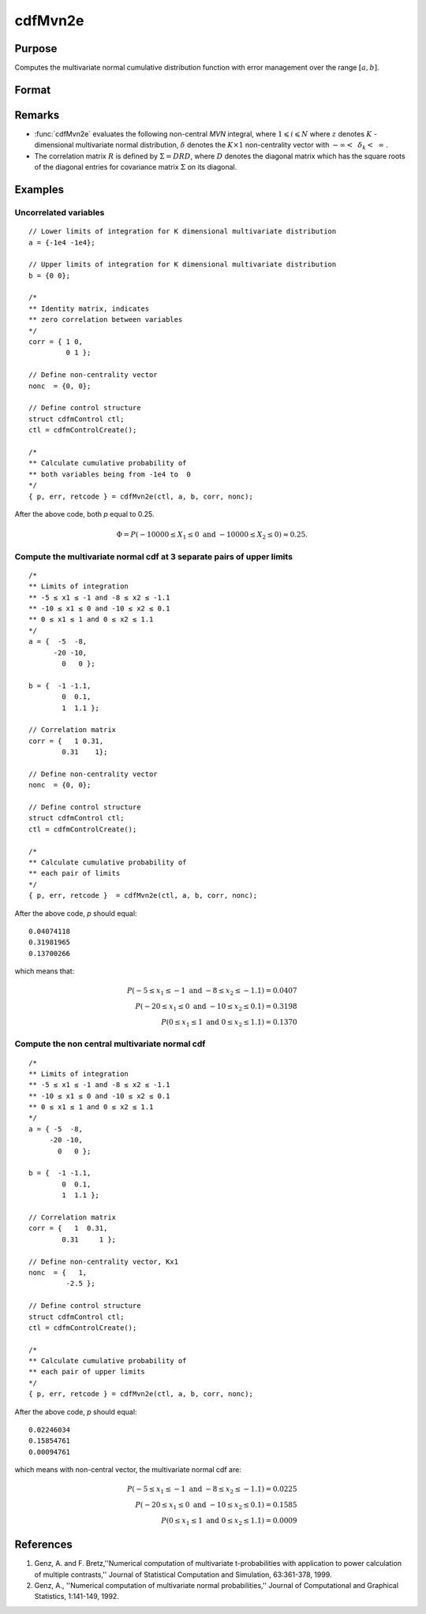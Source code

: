 
cdfMvn2e
==============================================

Purpose
----------------
Computes the multivariate normal cumulative distribution function with error management over the range :math:`[a,b]`.

Format
----------------
.. function:: cdfMvn2e(ctl, l_lim, u_lim, corr, nonc)

    :param ctl: instance of a :class:`cdfmControl` structure with members

        .. csv-table::
            :widths: auto

            "ctl.maxEvaluations", "scalar, maximum number of evaluations."
            "ctl.absErrorTolerance", "scalar, absolute error tolerance."
            "ctl.relErrorTolerance", "scalar, error tolerance."

    :type ctl: struct

    :param l_lim: lower limits.
    :type l_lim: NxK matrix

    :param u_lim: upper limits.
    :type u_lim: NxK matrix

    :param corr: correlation matrix.
    :type corr: KxK matrix

    :param nonc: non-centrality vector.
    :type nonc: Kx1 vector

    :returns: **p** (*Nx1 vector*) - Each element in *p* is the cumulative distribution function of the multivariate normal distribution for each corresponding columns in *x*. *p* will have as many elements as the inputs, *u_lim* and *l_lim*, have rows. :math:`Pr(X ≥ l\_lim \text{ and } X ≤ u\_lim|corr, nonc)`.

    :returns: **err** (*Nx1 vector*) - estimates of absolute error.

    :returns: **retcode** (*Nx1 vector*) - return codes.

        .. csv-table::
            :widths: auto

            "0", "normal completion with :math:`err < ctl.absErrorTolerance`."
            "1", ":math:`err > ctl.absErrorTolerance` and *ctl.maxEvaluations* exceeded; increase *ctl.maxEvaluations* to decrease error."
            "2", ":math:`K > 100` or :math:`K < 1`."
            "3", "*corr* not positive semi-definite."
            "missing", "*corr* not properly defined."

Remarks
------------

- :func:`cdfMvn2e` evaluates the following non-central *MVN* integral, where :math:`1\leqslant i \leqslant N` where :math:`z` denotes :math:`K` -dimensional multivariate normal distribution, :math:`\delta` denotes the :math:`K \times 1` non-centrality vector with :math:`-\infty<\:\ \delta_k <\:\ \infty` .

- The correlation matrix :math:`R` is defined by :math:`\Sigma = DRD`, where :math:`D` denotes the diagonal matrix which has the square roots of the diagonal entries for covariance matrix :math:`\Sigma` on its diagonal.

Examples
----------------

Uncorrelated variables
++++++++++++++++++++++

::

    // Lower limits of integration for K dimensional multivariate distribution
    a = {-1e4 -1e4};

    // Upper limits of integration for K dimensional multivariate distribution
    b = {0 0};

    /*
    ** Identity matrix, indicates
    ** zero correlation between variables
    */
    corr = { 1 0,
             0 1 };

    // Define non-centrality vector
    nonc  = {0, 0};

    // Define control structure
    struct cdfmControl ctl;
    ctl = cdfmControlCreate();

    /*
    ** Calculate cumulative probability of
    ** both variables being from -1e4 to  0
    */
    { p, err, retcode } = cdfMvn2e(ctl, a, b, corr, nonc);

After the above code, both *p* equal to 0.25.

.. math::
    \Phi = P(-10000 \leq  X_1 \leq 0 \text{ and } -10000 \leq X_2 \leq 0) \approx 0.25.

Compute the multivariate normal cdf at 3 separate pairs of upper limits
+++++++++++++++++++++++++++++++++++++++++++++++++++++++++++++++++++++++

::

    /*
    ** Limits of integration
    ** -5 ≤ x1 ≤ -1 and -8 ≤ x2 ≤ -1.1
    ** -10 ≤ x1 ≤ 0 and -10 ≤ x2 ≤ 0.1
    ** 0 ≤ x1 ≤ 1 and 0 ≤ x2 ≤ 1.1
    */
    a = {  -5  -8,
          -20 -10,
            0   0 };

    b = {  -1 -1.1,
            0  0.1,
            1  1.1 };

    // Correlation matrix
    corr = {   1 0.31,
            0.31    1};

    // Define non-centrality vector
    nonc  = {0, 0};

    // Define control structure
    struct cdfmControl ctl;
    ctl = cdfmControlCreate();

    /*
    ** Calculate cumulative probability of
    ** each pair of limits
    */
    { p, err, retcode }  = cdfMvn2e(ctl, a, b, corr, nonc);

After the above code, *p* should equal:

::

    0.04074118
    0.31981965
    0.13700266

which means that:

.. math::
    P(-5 \leq x_1 \leq -1   \text{ and } -8 \leq  x_2 \leq -1.1) = 0.0407\\
    P(-20 \leq x_1 \leq 0 \text{ and } -10 \leq x_2 \leq 0.1) = 0.3198\\
    P(0 \leq x_1 \leq 1 \text{ and } 0 \leq x_2 \leq 1.1) = 0.1370

Compute the non central multivariate normal cdf
+++++++++++++++++++++++++++++++++++++++++++++++

::

    /*
    ** Limits of integration
    ** -5 ≤ x1 ≤ -1 and -8 ≤ x2 ≤ -1.1
    ** -10 ≤ x1 ≤ 0 and -10 ≤ x2 ≤ 0.1
    ** 0 ≤ x1 ≤ 1 and 0 ≤ x2 ≤ 1.1
    */
    a = { -5  -8,
         -20 -10,
           0   0 };

    b = {  -1 -1.1,
            0  0.1,
            1  1.1 };

    // Correlation matrix
    corr = {   1  0.31,
            0.31     1 };

    // Define non-centrality vector, Kx1
    nonc  = {   1,
             -2.5 };

    // Define control structure
    struct cdfmControl ctl;
    ctl = cdfmControlCreate();

    /*
    ** Calculate cumulative probability of
    ** each pair of upper limits
    */
    { p, err, retcode } = cdfMvn2e(ctl, a, b, corr, nonc);

After the above code, *p* should equal:

::

    0.02246034
    0.15854761
    0.00094761

which means with non-central vector, the multivariate normal cdf are:

.. math::
    P(-5 \leq x_1 \leq -1 \text{ and } -8 \leq x_2 \leq -1.1) = 0.0225\\
    P(-20 \leq x_1 \leq 0 \text{ and } -10 \leq x_2 \leq 0.1) = 0.1585\\
    P(0 \leq x_1 \leq 1 \text{ and } 0 \leq x_2 \leq 1.1) = 0.0009

References
------------

#. Genz, A. and F. Bretz,''Numerical computation of multivariate
   t-probabilities with application to power calculation of multiple
   contrasts,'' Journal of Statistical Computation and Simulation,
   63:361-378, 1999.

#. Genz, A., ''Numerical computation of multivariate normal
   probabilities,'' Journal of Computational and Graphical Statistics,
   1:141-149, 1992.

.. seealso:: Functions :func:`cdfMvne`, :func:`cdfMvnce`, :func:`cdfMvt2e`
